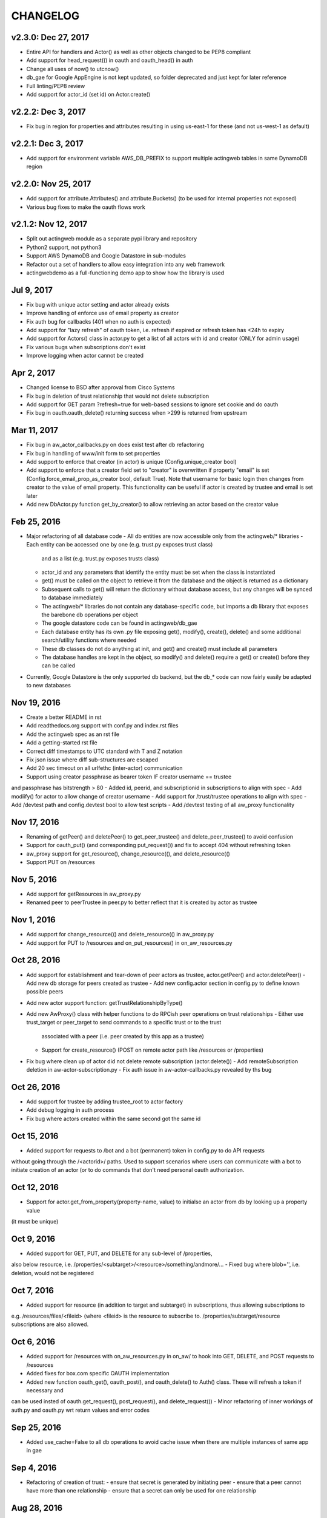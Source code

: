 =========
CHANGELOG
=========

v2.3.0: Dec 27, 2017
--------------------
- Entire API for handlers and Actor() as well as other objects changed to be PEP8 compliant
- Add support for head_request(() in oauth and oauth_head() in auth
- Change all uses of now() to utcnow()
- db_gae for Google AppEngine is not kept updated, so folder deprecated and just kept for later reference
- Full linting/PEP8 review
- Add support for actor_id (set id) on Actor.create()

v2.2.2: Dec 3, 2017
-------------------
- Fix bug in region for properties and attributes resulting in using us-east-1 for these (and not us-west-1 as default)

v2.2.1: Dec 3, 2017
-------------------
- Add support for environment variable AWS_DB_PREFIX to support multiple actingweb tables in same DynamoDB region

v2.2.0: Nov 25, 2017
--------------------
- Add support for attribute.Attributes() and attribute.Buckets() (to be used for internal properties not exposed)
- Various bug fixes to make the oauth flows work

v2.1.2: Nov 12, 2017
--------------------
- Split out actingweb module as a separate pypi library and repository
- Python2 support, not python3
- Support AWS DynamoDB and Google Datastore in sub-modules
- Refactor out a set of handlers to allow easy integration into any web framework
- actingwebdemo as a full-functioning demo app to show how the library is used

Jul 9, 2017
--------------------
- Fix bug with unique actor setting and actor already exists
- Improve handling of enforce use of email property as creator
- Fix auth bug for callbacks (401 when no auth is expected)
- Add support for "lazy refresh" of oauth token, i.e. refresh if expired or refresh token has <24h to expiry
- Add support for Actors() class in actor.py to get a list of all actors with id and creator (ONLY for admin usage)
- Fix various bugs when subscriptions don't exist
- Improve logging when actor cannot be created

Apr 2, 2017
--------------------
- Changed license to BSD after approval from Cisco Systems
- Fix bug in deletion of trust relationship that would not delete subscription
- Add support for GET param ?refresh=true for web-based sessions to ignore set cookie and do oauth
- Fix bug in oauth.oauth_delete() returning success when >299 is returned from upstream

Mar 11, 2017
--------------------
- Fix bug in aw_actor_callbacks.py on does exist test after db refactoring
- Fix bug in handling of www/init form to set properties
- Add support to enforce that creator (in actor) is unique (Config.unique_creator bool)
- Add support to enforce that a creator field set to "creator" is overwritten if property "email" is set 
  (Config.force_email_prop_as_creator bool, default True). Note that username for basic login then changes from
  creator to the value of email property. 
  This functionality can be useful if actor is created by trustee and email is set later
- Add new DbActor.py function get_by_creator() to allow retrieving an actor based on the creator value


Feb 25, 2016
--------------------
- Major refactoring of all database code 
  - All db entities are now accessible only from the actingweb/* libraries
  - Each entity can be accessed one by one (e.g. trust.py exposes trust class)
    and as a list (e.g. trust.py exposes trusts class)
  - actor_id and any parameters that identify the entity must be set when the class is
    instantiated  
  - get() must be called on the object to retrieve it from the database and the object
    is returned as a dictionary
  - Subsequent calls to get() will return the dictionary without database access, but
    any changes will be synced to database immediately
  - The actingweb/* libraries do not contain any database-specific code, but imports
    a db library that exposes the barebone db operations per object
  - The google datastore code can be found in actingweb/db_gae
  - Each database entity has its own .py file exposing get(), modify(), create(), delete()
    and some additional search/utility functions where needed
  - These db classes do not do anything at init, and get() and create() must include all parameters
  - The database handles are kept in the object, so modify() and delete() require a get() or create()
    before they can be called
- Currently, Google Datastore is the only supported db backend, but the db_* code can now fairly
  easily be adapted to new databases

Nov 19, 2016
--------------------
- Create a better README in rst
- Add readthedocs.org support with conf.py and index.rst files
- Add the actingweb spec as an rst file
- Add a getting-started rst file
- Correct diff timestamps to UTC standard with T and Z notation
- Fix json issue where diff sub-structures are escaped
- Add 20 sec timeout on all urlfethc (inter-actor) communication
- Support using creator passphrase as bearer token IF creator username == trustee
and passphrase has bitstrength > 80
- Added id, peerid, and subscriptionid in subscriptions to align with spec
- Add modiify() for actor to allow change of creator username
- Add support for /trust/trustee operations to align with spec
- Add /devtest path and config.devtest bool to allow test scripts
- Add /devtest testing of all aw_proxy functionality

Nov 17, 2016
--------------------
- Renaming of getPeer() and deletePeer() to get_peer_trustee() and delete_peer_trustee() to avoid confusion
- Support for oauth_put() (and corresponding put_request()) and fix to accept 404 without refreshing token
- aw_proxy support for get_resource(), change_resource((), and delete_resource(()
- Support PUT on /resources

Nov 5, 2016
--------------------
- Add support for getResources in aw_proxy.py
- Renamed peer to peerTrustee in peer.py to better reflect that it is created by actor as trustee

Nov 1, 2016
--------------
- Add support for change_resource(() and delete_resource(() in aw_proxy.py
- Add support for PUT to /resources and on_put_resources() in on_aw_resources.py

Oct 28, 2016
--------------
- Add support for establishment and tear-down of peer actors as trustee, actor.getPeer() and actor.deletePeer()
  - Add new db storage for peers created as trustee
  - Add new config.actor section in config.py to define known possible peers
- Add new actor support function: getTrustRelationshipByType()
- Add new AwProxy() class with helper functions to do RPCish peer operations on trust relationships
  - Either use trust_target or peer_target to send commands to a specific trust or to the trust
    associated with a peer (i.e. peer created by this app as a trustee)
  - Support for create_resource() (POST on remote actor path like /resources or /properties)
- Fix bug where clean up of actor did not delete remote subscription (actor.delete())
  - Add remoteSubscription deletion in aw-actor-subscription.py
  - Fix auth issue in aw-actor-callbacks.py revealed by ths bug

Oct 26, 2016
--------------
- Add support for trustee by adding trustee_root to actor factory
- Add debug logging in auth process
- Fix bug where actors created within the same second got the same id

Oct 15, 2016
--------------
- Added support for requests to /bot and a bot (permanent) token in config.py to do API requests
without going through the /<actorid>/ paths. Used to support scenarios where users can communicate with a bot to
initiate creation of an actor (or to do commands that don't need personal oauth authorization.

Oct 12, 2016
--------------
- Support for actor.get_from_property(property-name, value) to initialse an actor from db by looking up a property value
(it must be unique)

Oct 9, 2016
--------------
- Added support for GET, PUT, and DELETE for any sub-level of /properties, 
also below resource, i.e. /properties/<subtarget>/<resource>/something/andmore/...
- Fixed bug where blob='', i.e. deletion, would not be registered

Oct 7, 2016
--------------
- Added support for resource (in addition to target and subtarget) in subscriptions, thus allowing subscriptions to
e.g. /resources/files/<fileid> (where <fileid> is the resource to subscribe to. /properties/subtarget/resource subscriptions
are also allowed. 

Oct 6, 2016
--------------
- Added support for /resources with on_aw_resources.py in on_aw/ to hook into GET, DELETE, and POST requests to /resources
- Added fixes for box.com specific OAUTH implementation
- Added new function oauth_get(), oauth_post(), and oauth_delete() to Auth() class. These will refresh a token if necessary and
can be used insted of oauth.get_request(), post_request(), and delete_request(()
- Minor refactoring of inner workings of auth.py and oauth.py wrt return values and error codes

Sep 25, 2016
--------------
- Added use_cache=False to all db operations to avoid cache issue when there are multiple instances of same app in gae

Sep 4, 2016
--------------
- Refactoring of creation of trust:
  - ensure that secret is generated by initiating peer
  - ensure that a peer cannot have more than one relationship
  - ensure that a secret can only be used for one relationship

Aug 28, 2016
--------------
- Major refactoring of auth.py. Only affects how init_actingweb() is used, see function docs

Aug 21, 2016: New features
--------------------------
- Removed the possibility of setting a secret when initiating a new relationship, as well as ability to change secret. This is to avoid the possibility of detecting existing secrets (from other peers) by testing secrets

Aug 15, 2016: Bug fixes
------------------------
- Added new acl["approved"] flag to auth.py indicating whether an authenticated peer has been approved
- Added new parameter to the authorise() function to turn off the requirement that peer has been approved to allow access
- Changed default relationship to the lowest level (associate) and turned off default approval of the default relationship
- Added a new authorisation check to subscriptions to make sure that only peers with access to a path are allowed to subscribe to those paths
- Added a new approval in trust to allow non-approved peers to delete their relationship (in case they want to "withdraw" their relationship request)
- Fixed uncaught json exception in create_remote_subscription()
- Fixed possibility of subpath being None instead of '' in auth.py
- Fixed handling of both bool json type and string bool value for approved parameter for trust relationships


Aug 6, 2016: New features
----------------------------
- Support for deleting remote subscription (i.e. callback and subscription, dependent on direction) when an actor is deleted
  - New delete_remote_subscription() in actor.py
  - Added deletion to actor.delete()
  - New handler for DELETE of /callbacks in aw-actor-callbacks.py
  - New on_delete_callbacks() in on_aw_callbacks.py

Aug 6, 2016: Bug fixes
----------------------------
- Fixed bug where /meta/nonexistent resulted in 500

Aug 3, 2016: New features
----------------------------
- Support for doing callbacks when registering diffs
  - New function in actor.py: callback_subscription()
  - Added defer of callbacks to avoid stalling responses when adding diffs
  - Added new function get_trust_relationship() to get one specific relationship based on peerid (instead of searching using get_trust_relationships())
- Improved diff registration
  - Totally rewrote register_diffs() to register diffs for subscriptions that are not exact matches (i.e. broader/higher-level and more specific)
  - Added debug logging to trace how diffs are registered
- Owner-based access only to /callbacks/subscriptions
- Support for handling callbacks for subscriptions
  - New function in on_aw_callbacks.py: on_post_subscriptions() for handling callbacks on subscriptions
  - Changed aw-actor-callbacks.py to handle POSTs to /callbacks/subscriptions and forward those to on_post_subscriptions()

Aug 3, 2016: Bug fixes
----------------------------
- Added no cache to the rest of subscriptionDiffs DB operations to make sure that deferred subscription callbacks don't mess up sequencing
- Changed meta/raml to meta/specification to allow any type of specification language

Aug 1, 2016: New features
----------------------------
- Added support for GET on subscriptions as peer, generic register diffs function, as well as adding diffs when changing /properties. Also added support for creator initiating creation of a subscription by distingushing on POST to /subscriptions (as creator to inititate a subscription with another peer) and to /subscriptions/<peerid> (as peer to create subscription)
- Subscription is also created when initiating a remote subscription (using callback bool to set flag to identify a subscription where callback is expected). Still missing support for sending callbacks (high/low/none), as well as processing callbacks
- Added support for sequence number in subscription, so that missing diffs can be detected. Specific diffs can be retrieved by doing GET as peer on /subscriptions/<peerid>/<subid>/<seqnr> (and the diff will be cleared)

Jul 27, 2016: New features
----------------------------
- Started adding log statements to classes and methods
- Added this file to track changes
- Added support for requesting creation of subscriptions, GETing (with search) all subscriptions as creator (not peer), as well as deletion of subscriptions when an actor is deleted (still remaining GET all relationship as peer, GET on relationship to get diffs, DELETE subscription as peer, as well as mechanism to store diffs)

Jul 27, 2016: Bug fixes
----------------------------
- Changed all ndb.fetch() calls to not include a max item number
- Cleaned up actor delete() to go directly on database to delete all relevant items
- Fixed a bug where the requested peer would not store the requesting actor's mini-app type in db (in trust)
- Added use_cache=False in all trust.py ndb calls to get rid of the cache issues experienced when two different threads communicate to set up a trust
- Added a new check and return message when secret is not included in an "establish trust" request (requestor must always include secret)

July 12, 2016: New features
----------------------------
- config.py cleaned up a bit

July 12, 2016: Bug fixes
----------------------------
- Fix in on_aw_oauth_success where token can optionally supplied (first time oauth was done the token has not been flushed to db)
- Fix in on_aw_oauth_success where login attempt with wrong Spark user did not clear the cookie_redirect variable
- Fixed issue with wrong Content-Type header for GET and DELETE messages without json body
